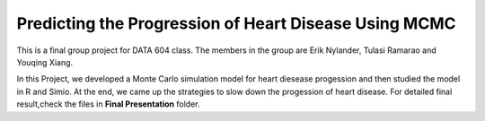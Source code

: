 ===================================================
Predicting the Progression of Heart Disease Using MCMC
===================================================
This is a final group project for DATA 604 class. The members in the group are Erik Nylander, Tulasi Ramarao and Youqing Xiang. 

In this Project, we developed a Monte Carlo simulation model for heart diesease progession and then studied the model in R and Simio. At the end, we came up the strategies to slow down the progession of heart disease. For detailed final result,check the files in **Final Presentation** folder.